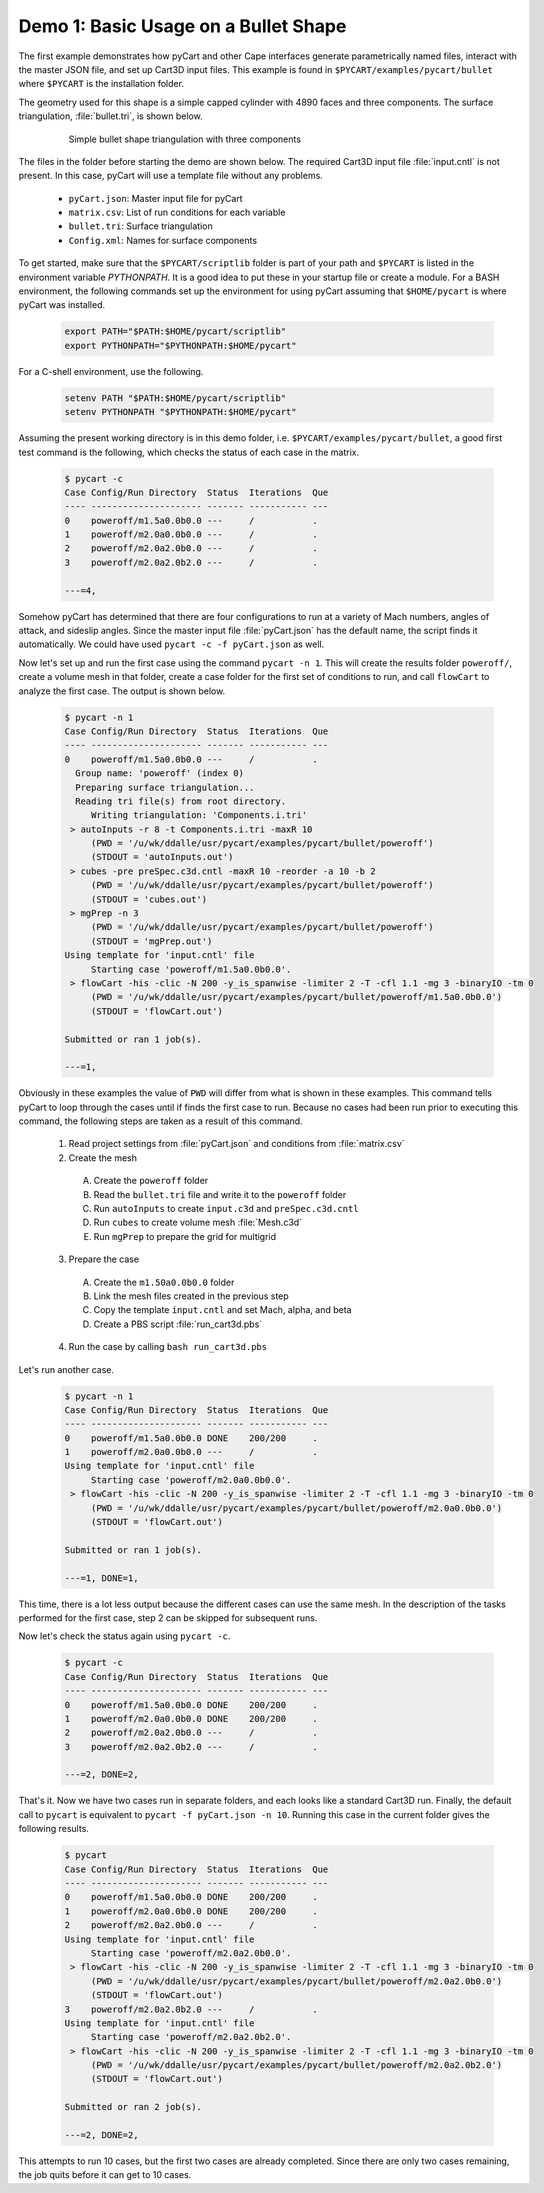 
Demo 1: Basic Usage on a Bullet Shape
=====================================

The first example demonstrates how pyCart and other Cape interfaces generate
parametrically named files, interact with the master JSON file, and set up
Cart3D input files.  This example is found in ``$PYCART/examples/pycart/bullet``
where ``$PYCART`` is the installation folder.

The geometry used for this shape is a simple capped cylinder with 4890 faces and
three components.  The surface triangulation, :file:`bullet.tri`, is shown
below.

    .. figure:: bullet01.png
        :width: 4in
        
        Simple bullet shape triangulation with three components
        
The files in the folder before starting the demo are shown below.  The required
Cart3D input file :file:`input.cntl` is not present.  In this case, pyCart will
use a template file without any problems.

    * ``pyCart.json``: Master input file for pyCart
    * ``matrix.csv``: List of run conditions for each variable
    * ``bullet.tri``: Surface triangulation
    * ``Config.xml``: Names for surface components
    
To get started, make sure that the ``$PYCART/scriptlib`` folder is part of your
path and ``$PYCART`` is listed in the environment variable *PYTHONPATH*.  It is
a good idea to put these in your startup file or create a module.  For a BASH
environment, the following commands set up the environment for using pyCart
assuming that ``$HOME/pycart`` is where pyCart was installed.

    .. code-block:: bash
    
        export PATH="$PATH:$HOME/pycart/scriptlib"
        export PYTHONPATH="$PYTHONPATH:$HOME/pycart"
        
For a C-shell environment, use the following.

    .. code-block:: csh
    
        setenv PATH "$PATH:$HOME/pycart/scriptlib"
        setenv PYTHONPATH "$PYTHONPATH:$HOME/pycart"
        
Assuming the present working directory is in this demo folder, i.e.
``$PYCART/examples/pycart/bullet``, a good first test command is the following,
which checks the status of each case in the matrix.

    .. code-block:: bash
    
        $ pycart -c
        Case Config/Run Directory  Status  Iterations  Que 
        ---- --------------------- ------- ----------- ---
        0    poweroff/m1.5a0.0b0.0 ---     /           .   
        1    poweroff/m2.0a0.0b0.0 ---     /           .   
        2    poweroff/m2.0a2.0b0.0 ---     /           .   
        3    poweroff/m2.0a2.0b2.0 ---     /           .   
        
        ---=4, 
        
Somehow pyCart has determined that there are four configurations to run at a
variety of Mach numbers, angles of attack, and sideslip angles.  Since the
master input file :file:`pyCart.json` has the default name, the script finds it
automatically.  We could have used ``pycart -c -f pyCart.json`` as well.

Now let's set up and run the first case using the command ``pycart -n 1``.  This
will create the results folder ``poweroff/``, create a volume mesh in that
folder, create a case folder for the first set of conditions to run, and call
``flowCart`` to analyze the first case.  The output is shown below.

    .. code-block:: none
    
        $ pycart -n 1 
        Case Config/Run Directory  Status  Iterations  Que 
        ---- --------------------- ------- ----------- ---
        0    poweroff/m1.5a0.0b0.0 ---     /           .   
          Group name: 'poweroff' (index 0)
          Preparing surface triangulation...
          Reading tri file(s) from root directory.
             Writing triangulation: 'Components.i.tri'
         > autoInputs -r 8 -t Components.i.tri -maxR 10
             (PWD = '/u/wk/ddalle/usr/pycart/examples/pycart/bullet/poweroff')
             (STDOUT = 'autoInputs.out')
         > cubes -pre preSpec.c3d.cntl -maxR 10 -reorder -a 10 -b 2
             (PWD = '/u/wk/ddalle/usr/pycart/examples/pycart/bullet/poweroff')
             (STDOUT = 'cubes.out')
         > mgPrep -n 3
             (PWD = '/u/wk/ddalle/usr/pycart/examples/pycart/bullet/poweroff')
             (STDOUT = 'mgPrep.out')
        Using template for 'input.cntl' file
             Starting case 'poweroff/m1.5a0.0b0.0'.
         > flowCart -his -clic -N 200 -y_is_spanwise -limiter 2 -T -cfl 1.1 -mg 3 -binaryIO -tm 0
             (PWD = '/u/wk/ddalle/usr/pycart/examples/pycart/bullet/poweroff/m1.5a0.0b0.0')
             (STDOUT = 'flowCart.out')
        
        Submitted or ran 1 job(s).
        
        ---=1,
        
Obviously in these examples the value of ``PWD`` will differ from what is shown
in these examples. This command tells pyCart to loop through the cases until if
finds the first case to run. Because no cases had been run prior to executing
this command, the following steps are taken as a result of this command.

    1. Read project settings from :file:`pyCart.json` and conditions from
       :file:`matrix.csv`
        
    2. Create the mesh
    
      A. Create the ``poweroff`` folder
      B. Read the ``bullet.tri`` file and write it to the ``poweroff`` folder
      C. Run ``autoInputs`` to create ``input.c3d`` and ``preSpec.c3d.cntl``
      D. Run ``cubes`` to create volume mesh :file:`Mesh.c3d`
      E. Run ``mgPrep`` to prepare the grid for multigrid
       
    3. Prepare the case
    
      A. Create the ``m1.50a0.0b0.0`` folder
      B. Link the mesh files created in the previous step
      C. Copy the template ``input.cntl`` and set Mach, alpha, and beta
      D. Create a PBS script :file:`run_cart3d.pbs`
    
    4. Run the case by calling ``bash run_cart3d.pbs``

Let's run another case.

    .. code-block:: none
    
        $ pycart -n 1
        Case Config/Run Directory  Status  Iterations  Que 
        ---- --------------------- ------- ----------- ---
        0    poweroff/m1.5a0.0b0.0 DONE    200/200     .   
        1    poweroff/m2.0a0.0b0.0 ---     /           .   
        Using template for 'input.cntl' file
             Starting case 'poweroff/m2.0a0.0b0.0'.
         > flowCart -his -clic -N 200 -y_is_spanwise -limiter 2 -T -cfl 1.1 -mg 3 -binaryIO -tm 0
             (PWD = '/u/wk/ddalle/usr/pycart/examples/pycart/bullet/poweroff/m2.0a0.0b0.0')
             (STDOUT = 'flowCart.out')
        
        Submitted or ran 1 job(s).
        
        ---=1, DONE=1,

This time, there is a lot less output because the different cases can use the
same mesh.  In the description of the tasks performed for the first case, step
2 can be skipped for subsequent runs.

Now let's check the status again using ``pycart -c``.

    .. code-block:: none
    
        $ pycart -c
        Case Config/Run Directory  Status  Iterations  Que 
        ---- --------------------- ------- ----------- ---
        0    poweroff/m1.5a0.0b0.0 DONE    200/200     .   
        1    poweroff/m2.0a0.0b0.0 DONE    200/200     .   
        2    poweroff/m2.0a2.0b0.0 ---     /           .   
        3    poweroff/m2.0a2.0b2.0 ---     /           .   
                
        ---=2, DONE=2,
    
That's it.  Now we have two cases run in separate folders, and each looks like a
standard Cart3D run.  Finally, the default call to ``pycart`` is equivalent to
``pycart -f pyCart.json -n 10``.  Running this case in the current folder gives
the following results.

    .. code-block:: none
    
        $ pycart
        Case Config/Run Directory  Status  Iterations  Que 
        ---- --------------------- ------- ----------- ---
        0    poweroff/m1.5a0.0b0.0 DONE    200/200     .   
        1    poweroff/m2.0a0.0b0.0 DONE    200/200     .   
        2    poweroff/m2.0a2.0b0.0 ---     /           .   
        Using template for 'input.cntl' file
             Starting case 'poweroff/m2.0a2.0b0.0'.
         > flowCart -his -clic -N 200 -y_is_spanwise -limiter 2 -T -cfl 1.1 -mg 3 -binaryIO -tm 0
             (PWD = '/u/wk/ddalle/usr/pycart/examples/pycart/bullet/poweroff/m2.0a2.0b0.0')
             (STDOUT = 'flowCart.out')
        3    poweroff/m2.0a2.0b2.0 ---     /           .   
        Using template for 'input.cntl' file
             Starting case 'poweroff/m2.0a2.0b2.0'.
         > flowCart -his -clic -N 200 -y_is_spanwise -limiter 2 -T -cfl 1.1 -mg 3 -binaryIO -tm 0
             (PWD = '/u/wk/ddalle/usr/pycart/examples/pycart/bullet/poweroff/m2.0a2.0b2.0')
             (STDOUT = 'flowCart.out')
        
        Submitted or ran 2 job(s).
        
        ---=2, DONE=2,

This attempts to run 10 cases, but the first two cases are already completed.
Since there are only two cases remaining, the job quits before it can get to 10
cases.
